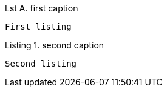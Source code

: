 :listing-caption: Listing

[caption="Lst A. "]
.first caption
----
First listing
----

.second caption
----
Second listing
----
